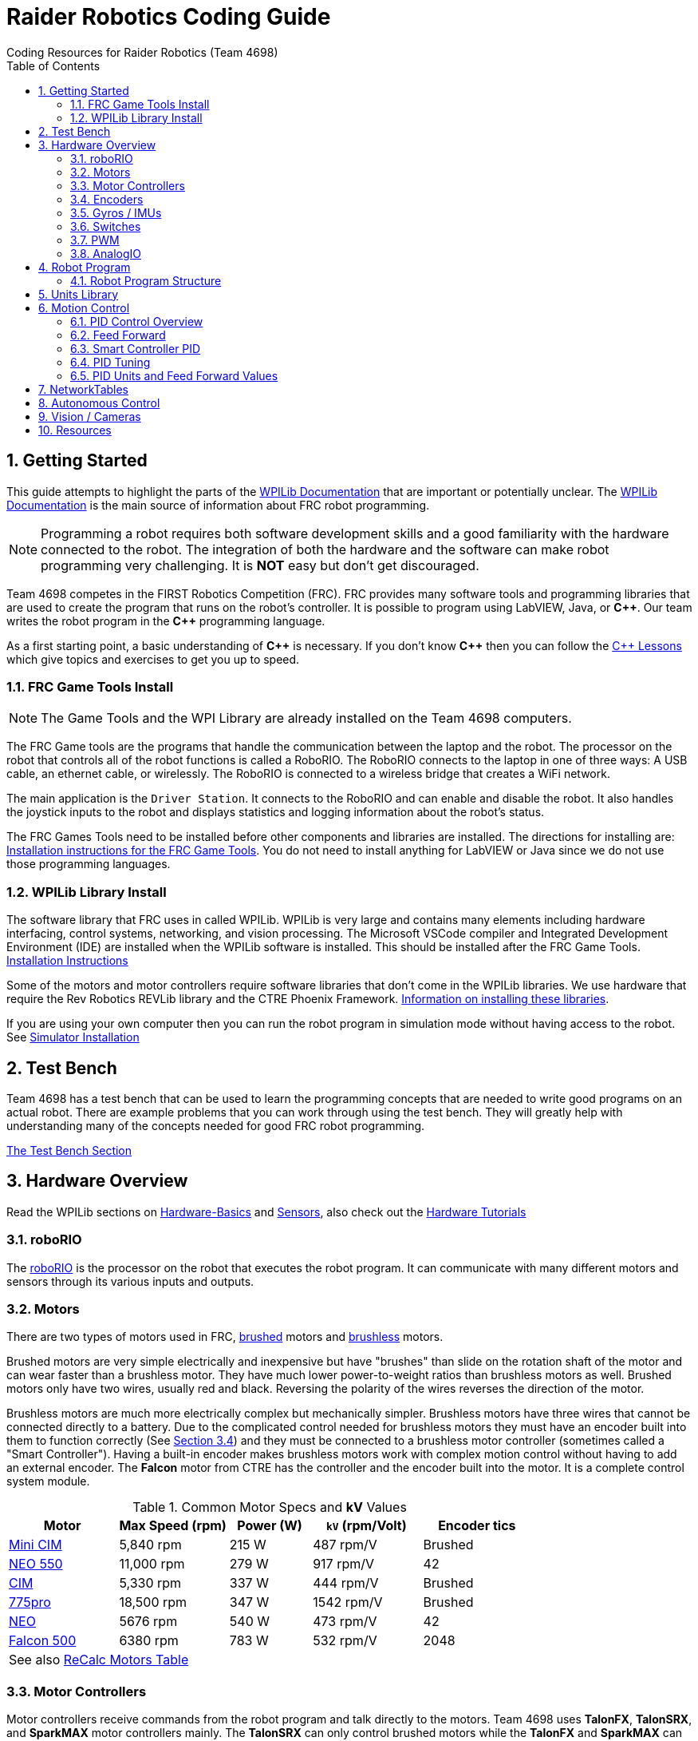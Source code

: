 = Raider Robotics Coding Guide
Coding Resources for Raider Robotics (Team 4698)
:source-highlighter: highlight.js
:xrefstyle: short
:sectnums:
:CPP: C++
:url-wpilibdocs: https://docs.wpilib.org/en/stable/
:toc:

== Getting Started

This guide attempts to highlight the parts of the {url-wpilibdocs}[WPILib Documentation^] that are important or potentially unclear.  The {url-wpilibdocs}[WPILib Documentation^] is the main source of information about FRC robot programming.  

NOTE: Programming a robot requires both software development skills and a good familiarity with the hardware connected to the robot.  The integration of both the hardware and the software can make robot programming very challenging.  It is *NOT* easy but don't get discouraged.

Team 4698 competes in the FIRST Robotics Competition (FRC).  FRC provides many software tools and programming libraries that are used to create the program that runs on the robot's controller. It is possible to program using LabVIEW, Java, or *{CPP}*.  Our team writes the robot program in the *{CPP}* programming language.  

As a first starting point, a basic understanding of *{CPP}* is necessary.  If you don't know *{CPP}* then you can follow the xref:CPP_Lessons.adoc[C++ Lessons] which give topics and exercises to get you up to speed.

=== FRC Game Tools Install

NOTE: The Game Tools and the WPI Library are already installed on the Team 4698 computers.

The FRC Game tools are the programs that handle the communication between the laptop and the robot.  The processor on the robot that controls all of the robot functions is called a RoboRIO.  The RoboRIO connects to the laptop in one of three ways: A USB cable, an ethernet cable, or wirelessly.  The RoboRIO is connected to a wireless bridge that creates a WiFi network.

The main application is the `Driver Station`.  It connects to the RoboRIO and can enable and disable the robot.  It also handles the joystick inputs to the robot and displays statistics and logging information about the robot's status.

The FRC Games Tools need to be installed before other components and libraries are installed.  The directions for installing are: https://docs.wpilib.org/en/stable/docs/zero-to-robot/step-2/frc-game-tools.html[Installation instructions for the FRC Game Tools^]. You do not need to install anything for LabVIEW or Java since we do not use those programming languages.

=== WPILib Library Install

The software library that FRC uses in called WPILib.  WPILib is very large and contains many elements including hardware interfacing, control systems, networking, and vision processing.  The Microsoft VSCode compiler and Integrated Development Environment (IDE) are installed when the WPILib software is installed.  This should be installed after the FRC Game Tools.  https://docs.wpilib.org/en/stable/docs/zero-to-robot/step-2/wpilib-setup.html[Installation Instructions^]

Some of the motors and motor controllers require software libraries that don't come in the WPILib libraries.  We use hardware that require the Rev Robotics REVLib library and the CTRE Phoenix Framework.  https://docs.wpilib.org/en/stable/docs/software/vscode-overview/3rd-party-libraries.html[Information on installing these libraries^].

If you are using your own computer then you can run the robot program in simulation mode without having access to the robot.  See {url-wpilibdocs}docs/zero-to-robot/step-2/wpilib-setup.html#additional-c-installation-for-simulation[Simulator Installation]

== Test Bench

Team 4698 has a test bench that can be used to learn the programming concepts that are needed to write good programs on an actual robot.  There are example problems that you can work through using the test bench.  They will greatly help with understanding many of the concepts needed for good FRC robot programming.

xref:TestBench.adoc[The Test Bench Section] 

== Hardware Overview

Read the WPILib sections on {url-wpilibdocs}docs/hardware/hardware-basics/index.html[Hardware-Basics] and {url-wpilibdocs}docs/hardware/sensors/index.html[Sensors], also check out the {url-wpilibdocs}docs/hardware/hardware-tutorials/index.html[Hardware Tutorials]

=== roboRIO

The {url-wpilibdocs}docs/software/roborio-info/roborio-introduction.html[roboRIO] is the processor on the robot that executes the robot program.  It can communicate with many different motors and sensors through its various inputs and outputs.   

=== Motors

There are two types of motors used in FRC, https://en.wikipedia.org/wiki/Brushed_DC_electric_motor[brushed^] motors and https://en.wikipedia.org/wiki/Brushless_DC_electric_motor[brushless^] motors.  

Brushed motors are very simple electrically and inexpensive but have "brushes" than slide on  the rotation shaft of the motor and can wear faster than a brushless motor.  They have much lower power-to-weight ratios than brushless motors as well.  Brushed motors only have two wires, usually red and black.  Reversing the polarity of the wires reverses the direction of the motor.

Brushless motors are much more electrically complex but mechanically simpler.  Brushless motors have three wires that cannot be connected directly to a battery.  Due to the complicated control needed for brushless motors they must have an encoder built into them to function correctly (See <<encoders>>) and they must be connected to a brushless motor controller (sometimes called a "Smart Controller").  Having a built-in encoder makes brushless motors work with complex motion control without having to add an external encoder. The *Falcon* motor from CTRE has the controller and the encoder built into the motor.  It is a complete control system module.

[cols="4,4,3,4,4"]
.Common Motor Specs and *kV* Values
[[motor_specs_table]]
|===
| Motor | Max Speed (rpm) | Power (W) | `kV` (rpm/Volt) | Encoder tics 

| https://www.vexrobotics.com/217-3371.html[Mini CIM^] 
| 5,840 rpm | 215 W | 487 rpm/V | Brushed 

| https://www.revrobotics.com/rev-21-1651/[NEO 550^]
| 11,000 rpm | 279 W | 917 rpm/V | 42 

| https://www.vexrobotics.com/217-2000.html[CIM^]
| 5,330 rpm | 337 W | 444 rpm/V | Brushed 

| https://www.vexrobotics.com/775pro.html[775pro^] 
| 18,500 rpm | 347 W | 1542 rpm/V | Brushed

| https://www.revrobotics.com/rev-21-1650/[NEO^] 
| 5676 rpm | 540 W | 473 rpm/V | 42

|  https://www.vexrobotics.com/217-6515.html[Falcon 500^]
| 6380 rpm | 783 W | 532 rpm/V | 2048 

5+| See also https://www.reca.lc/motors[ReCalc Motors Table]
|===

=== Motor Controllers

Motor controllers receive commands from the robot program and talk directly to the motors.  Team 4698 uses *TalonFX*, *TalonSRX*, and *SparkMAX* motor controllers mainly. The *TalonSRX* can only control brushed motors while the *TalonFX* and *SparkMAX* can control brushed or brushless.  The *TalonSRX* must use an external encoder whereas the *TalonFX* and *SparkMAX* can use a brushless motor's built-in encoder or an external encoder.  All three controllers have built-in PID control (see <<smart_pid>>).

[#encoders]
=== Encoders

Encoders are devices that measure the rotation of a shaft.  Usually encoders are either built into motors or added to the motor shaft but it is also possible to add an encoder to any rotating shaft.  Encoders have a resolution which is specified in "tics" per rotation.  The *Falcon* motor has a built-in encoder which has a resolution of 2048.  That means that it can detect rotations of 360 / 2048 = 0.176 degrees.

Encoders are either "relative encoders" or "absolute encoders".  Most encoders are relative which means that the encoder doesn't know where the motor shaft is physically but only knows how far it has turned since it was powered on. An absolute encoder on the other hand knows where a zero position is in the rotation even when power is lost and restored.

=== Gyros / IMUs

Gyros measure the rotation around an axis by sensing inertial movement.  They essentially detect their acceleration and integrate that to determine the angle of rotation.  All but the simplest gyros are actually Inertial Measurement Units (IMUs) which measure rotation and acceleration around three orthogonal axes (3-axis gyro).  They also usually have a magnetometer (i.e. compass) as well.  Because an IMU has to communicate so much information to the robot, it is usually connected via CANbus or SPI.

=== Switches

Typical application of switches in robotics are limit switches.  They are triggered when a moving part of the robot gets to the end point of it's travel.

=== PWM

Pulse Width Modulation (PWM) is a way to send a varying signal (like an absolute encoder position) over a digital channel.  See https://learn.sparkfun.com/tutorials/pulse-width-modulation/all[SparkFun PWM Page^]

=== AnalogIO

It is also possible to read (or output) an analog signal.  An analog signal is one that can vary from 0V - 12V.

== Robot Program

The Driver Station controls what part of the robot program is allowed to run and whether the motor can be activated.  During a competition, control of the Driver Station is taken over by the competition system and they control what the robot can do.

There are three modes that the robot can be in: "TeleOperated", "Autonomous", and "Test".  TeleOperated mode is when the driver can control all functions of the robot.  Autonomous mode is when the robot code can run but it cannot take input from the Driver Station controllers. Test mode is for testing motors and sensors during setup and practice. A typical competition round will consist of some amount of time in Autonomous mode and then switch to TeleOperated mode for the rest of the round.

=== Robot Program Structure

When you write a program to control the robot you are actually just writing some subset of the program that is actually running on the RoboRIO. You may have noticed that your robot program doesn't have a `main()` function. The WPILib is actually controlling the control flow of the program and calls your code at certain times during its execution. It basically gives you control every so often and you must do something while you have control and return control back without taking too much time.

WPILib provides two main ways to structure a robot program. One is called "TimedRobot" based and the other is "Command" based.  Both program structures have methods that are called by the WPILib scheduler but when and how those methods are called differ between the two program structures.  A TimedRobot program is given control at a fixed interval of time (20 milliseconds).  A Command based program is only given control when some kind of condition is met (like a button was pressed on an Xbox controller).  Command based programs are structured such that they force the programmer to segment their code into classes that represent they types of Actions that the robot does.

* See {url-wpilibdocs}docs/software/vscode-overview/creating-robot-program.html[Creating a Robot Program]

[#units]
== Units Library

The Units Library is very powerful and useful for robot programming.  It is a bit difficult to learn and understand initially but it will help keep your code's units consistent and avoid conversion errors. Read the {url-wpilibdocs}docs/software/basic-programming/cpp-units.html[FRC Units Library Documentation^] to get an overview.

One of the more useful aspects of using the Units Library is being able to define custom units that pertain to your robot code.  One example is converting from motor revolutions to distance traveled for the robot drivetrain.  If you have a gear box between the motor and the wheel that has a gear ratio of 6.86 to 1 and a wheel diameter of 4 inches then you could define a custom unit type of "meters per rotation" and then create a constant with those units that you can use to multiply desired linear velocities by to get motor angular velocities.

[source,C++]
----
       // Gear ratio of the drive motors. 6.86 rotations of the drive motor is one rotation of the wheel.
    constexpr double kDriveGearRatio = 6.86;

      // Compound unit for the meter per revolution constant.
    using meters_per_rev = units::compound_unit<units::meters, units::inverse<units::turns>>;
    using meters_per_rev_t = units::unit_t<meters_per_rev> meters_per_rev_t;

      // The number of meters traveled per rotation of the drive motor
      // wheel circumference / gear ratio
    constexpr meters_per_rev_t kDriveMetersPerRotation = wpi::numbers::pi * 4_in / (kDriveGearRatio *  1_tr );
----

Note that the units library uses "turns" for rotations with the suffix "tr".  Also notice that on the last line the wheel diameter is specified in inches but the units library automatically converts inches to meters.

Another example is using the *TalonFX* smart motor controller library's `Set()` function. It requires the position or velocity inputs in very awkward units (See <<talon_pid_table>>). The position should be in "encoder tics" and the velocity should be in "encoder tics" per 100 milliseconds. There are 2048 encoder tics per rotation for the *TalonFX* built-in encoder. Custom units can help with converting from these strange units to more physically meaningful units. You could define a custom angular position unit that is ("tics") and a custom angular velocity unit that is ("tics" / 100_ms).

[source,C++]
----
        // Create a unit called "tics" that represents 1/2048th of a revolution
        // and make a type qualifier called "tics_t"
    using tics = units::unit<std::ratio<1,2048>, units::turns>;
    using tics_t = units::unit_t<tics>;

        // Create a unit called "tics_per_100ms" that represents (tics / 0.1 seconds)
        // and make a type qualifier called "tics_per_100ms_t"
    using tics_per_100ms = units::compound_unit<tics, units::inverse<units::deciseconds>>;
    using tics_per_100ms_t = units::unit_t<tics_per_100ms>;

        // Alternatively "tics_per_100ms" could be defined as:
        // using tics_per_100ms = units::compound_unit<tics, units::inverse<
        //           units::unit<std::ratio<1,10>, units::seconds>>>;
----

Once these types are defined then the programmer doesn't need to worry about converting from `tics` to degrees or from RPM to `tics_per_100ms`. The units types will do all the conversions automatically.  The code below shows how to use these types.

[source,C++]
----
tics_t talon_position;
tics_per_100ms_t talon_velocity;
ctre::phoenix::motorcontrol::can::TalonFX talon{2};

    // This automatically converts from degrees to tics
talon_position = 45_deg;

    // value() returns the position in tics as a double
    // which is 256 tics ( 45 * 2048 / 360 )
talon.Set( ctre::phoenix::motorcontrol::ControlMode::Position,
            talon_position.value() );

    // This automatically converts from RPM to tics_per_100ms.
talon_velocity = 2400_rpm;

    // value() returns the velocity in tics_per_100ms as a double
    // which is 8192 tics_per_100ms ( 2400 * 2048 / 600 )
talon.Set( ctre::phoenix::motorcontrol::ControlMode::Velocity,
            talon_velocity.value() );

    // If you need to convert a variable in one unit to another
    // without creating a variable you can use:
printf( "Talon Velocity = %7.2f rpm\n", 
        units::revolutions_per_minute_t(talon_velocity).value() );
    // This will print "Talon Velocity = 2400.00 rpm"
----

This choice could be a bit inconvienent as well since in order to print out the value of the `talon_velocity` or to send it to the Network Tables (See <<nt>>) in RPM you must use the syntax `units::revolutions_per_minute_t(talon_velocity).value()`.  A better approach might be to create a `class` that encapsulates the mechanism that the motor is used in (like a shooter). Then create a member function in that class that sets the velocity of the motor and does the necessary conversion from RPM to `tics_per_100ms`.  So for example if the TalonFX motor was connected to a flywheel that is used to shoot a ball then you might want to create a `Shooter` class that looks like:

[source,C++]
----
class Shooter {
public:
    Shooter( const int canId ) : m_talon{canId} {}
    void SetVelocity( units::revolutions_per_minute_t rpm ) {
        m_talon.Set( ctre::phoenix::motorcontrol::ControlMode::Velocity,
                     rpm.value() * 2048.0 / 600.0 );
    }
    void Stop( void ) { m_talon.Set( ctre::phoenix::motorcontrol::TalonFXControlMode::PercentOutput, 0.0); }
private:
    ctre::phoenix::motorcontrol::can::TalonFX m_talon;
};
----

The `Shooter` class is then used in the main robot program and can be called with whatever angular velocity units you want (RPM, radians per second, etc) and it will convert them to the correct units for the `Set()` command inside `Shooter::SetVelocity()`.

[#motion_control]
== Motion Control

Suppose you want to control a flywheel that will be used to shoot a ball towards a target.  Suppose also that you need the ball to be going just the right speed so that it hits the target correctly.  The simplest thing that you could do is to put a certain voltage on the motor so the flywheel so it is going just the right speed to work.  This method is called "open-loop control" because you actually don't know how fast the motor is spinning but you adjust the voltage so it "just works".  The problem with this method is that if the motor heats up, or the battery voltage drops, or the temperature outside changes then the speed of the flywheel will change.  Then you have to change the voltage that is sent to the motor to make it shoot correctly under the new conditions.  It will always need to be tweaked to work because we don't know what the angular velocity of the flywheel is when the ball is shot.

The basic idea of motion control is that you use a motor to move something and then use some kind of sensor to measure what the motor is doing.  The sensor provides "feedback" about what the motor is actually doing.  In the shooter example above we would have an encoder that would measure the RPMs of the flywheel.  We would need to determine what RPM the shooter flywheel needs to spin to have the ball hit the target correctly.  Then we need to "make sure" that the flywheel is going the correct RPM when we want to shoot the ball.

We can calculate the difference between the current flywheel RPMs and the target RPMs as the rpm error.  PID control uses this calculation of error to adjust the motor voltage in order to "make sure" the flywheel spins the desired (target) RPM.  The way we "make sure" that our flywheel is going the correct RPM is using a technique called PID control.  PID stands for **P**osition **I**ntegral and **D**erivative.

=== PID Control Overview

WPILib has a good discussion of PID Control in:

* https://docs.wpilib.org/en/stable/docs/software/advanced-controls/introduction/introduction-to-pid.html[Introduction to PID -- WPILib^]

The videos below by FRC 0 to Autonomous are really good at describing PID and showing the PID loop calculations.  The IZone parameter that they implement is not a very good solution and in general it is best if you can avoid integral control.

* https://www.youtube.com/watch?v=jIKBWO7ps0w[PID Video, Part 1]
* https://www.youtube.com/watch?v=Z24fSBVJeGs[PID Video, Part 2]

=== Feed Forward

We will continue with the flywheel shooter example from <<motion_control>>.  If you want your flywheel to achieve a certain RPM then you can use the fact that you know what the maximum RPM of the motor attached to the flywheel.  Using this maximum RPM, you can make a good guess about what voltage will be required to get close to the target RPMs.  For example if you are using a NEO Motor (see <<motor_specs_table>>) then we know that it has a maximum speed of 5676 RPM when 12 volts is applied under no load.  Lets assume that the motor has 1-to-1 gearing to the flywheel and our target RPM of the flywheel is 3000 RPM.  We therefore want to spin the motor to (3000/5676) = 0.529 or 52.9% of its maximum speed. So we should be able to apply (0.529*12 volts) = 6.35 volts to the motor to get our desired 3000 RPM.  

The idea of using the physics of the motor to estimate what the motor output should be is called "feed forward".  Feed forward is used in addition of PID Control to achieve very good motor behavior.  WPILib provides some classes to help do some of the feed forward calculations (see {url-wpilibdocs}docs/software/advanced-controls/controllers/feedforward.html[WPILib Feed Forward]).

[#smart_pid]
=== Smart Controller PID

WPILib provides classes to do PID calculations within the robot program however, smart controllers can perform PID calculations themselves.  These "onboard" PID calculations are typically done at a much faster rate than is possible in the robot program (1ms vs 20ms).  The faster PID calculations should provide better control of the motor.

=== PID Tuning

WARNING: It is best if you can find PID values that do not use the **I**ntegral (*kI*) term.  That is because including *kI* makes the PID controller have "memory" and can cause very unexpected behavior.  Try to use only PD and feed forward.


* https://docs.wpilib.org/en/stable/docs/software/advanced-controls/introduction/tuning-pid-controller.html[Tuning a PID Controller -- WPILib^]

* https://docs.revrobotics.com/sparkmax/operating-modes/closed-loop-control[Closed Loop Control -- RevLib^]

* https://docs.ctre-phoenix.com/en/stable/ch16_ClosedLoop.html#closed-loop-configurations[Closed-Loop Configurations -- CTRE^]

[#pid_kv]
=== PID Units and Feed Forward Values

The WPILib `frc2::PIDController` class can use any units the programmer decides to use since the measurement values are passed into the `Calculate()` method which returns a percent output value from [-1,1].  Therefore the units of the PID constants will vary depending on the units used in the code.  The feed forward classes in WPILib use the units library and are templated on whatever units are used to measure distance (either linear or angular).

Each software vendor uses different units for their PID Controllers.  The table below summarizes the differences between the different vendor libraries.

[cols="1,1,2"]
.Rev Robotics *SparkMAX* Onboard Controller Units
|===
| Control Type | Units | Configurable

| Duty Cycle | [-1,1] | 
| Voltage | [0,12] volts | 
| Position | rotations | setPositionConversionFactor()
| Velocity | RPM | setVelocityConversionFactor()
| Current | Amps | 
3+| *SparkMAX* feed forward `kFF` works the same as `kV` in WPILib. There is also an Arbitrary feed forward mechanism that is similar to `kS` in WPILib or can be customized (e.g. to vary with arm angle to compensate for varying gravity effect).
|===

[cols="2,3,4"]
.CTRE Phoenix *TalonFX* Onboard Controller Units
[[talon_pid_table]]
|===
| Control Type | Units | Conversion (2048 units/rev)

| Position | "units" (encoder tics)^[1]^ | divide by 2048 for rotations
| Velocity | "units" (tics) per 100ms^[1]^ | multiply by 600/2048 for RPM
| Current | Amps | 
3+| *TalonFX* feed forward `kFF` works the same as `kV` in WPILib. There is also an Arbitrary feed forward mechanism that is similar to `kS` in WPILib or can be customized (e.g. to vary with arm angle to compensate for varying gravity effect).  NOTE [1]: See <<units>> and the Phoenix API in <<_resources>>.
|===

[#nt]
== NetworkTables

See https://docs.wpilib.org/en/stable/docs/software/networktables/networktables-intro.html[WPILib Documentation on NetworkTables^]

Don't use NetworkTables to hold the values of the robot program variables.  Read from and write to the NT when needed.  Preferably only read settings that change the robot behavior in Test Mode or at the very beginning of code execution (`TeleopInit()` or `AutonomousInit()`).

== Autonomous Control

TODO "Self Driving Robot"

== Vision / Cameras

TODO

Limelight

Raspberry Pi


== Resources

* {url-wpilibdocs}[WPILib Documentation] (https://github.wpilib.org/allwpilib/docs/release/cpp/index.html[*{CPP}* API^]) (https://github.com/wpilibsuite/allwpilib/tree/main/wpilibcExamples/src/main/cpp/examples[Example Code^])

* https://docs.revrobotics.com/sparkmax/software-resources/spark-max-api-information[Rev Robotics REVLib Docs^] 
(https://codedocs.revrobotics.com/cpp/namespacerev.html[*{CPP}* API^]) (https://github.com/REVrobotics/SPARK-MAX-Examples/tree/master/C%2B%2B[Example Code^])

* https://docs.ctre-phoenix.com/en/stable/[CTRE Phoenix Framework Docs^] 
(https://api.ctr-electronics.com/phoenix/release/cpp/namespaces.html[*{CPP}* API^]) (https://github.com/CrossTheRoadElec/Phoenix-Examples-Languages[Example Code^])

* https://git-scm.com/[Git Home Page^] (https://git-scm.com/book[Pro Git Book^]) (https://ndpsoftware.com/git-cheatsheet.html[Cheat Sheet^])

* https://www.reca.lc/[ReCalc^]

* https://www.learncpp.com/[LearnCPP^]

* https://hackingcpp.com/cpp/libs/fmt.png[*{fmt}* Cheat Sheet^]

* https://frc3512.github.io/ci/[Team 3512 Learning Curriculum^]